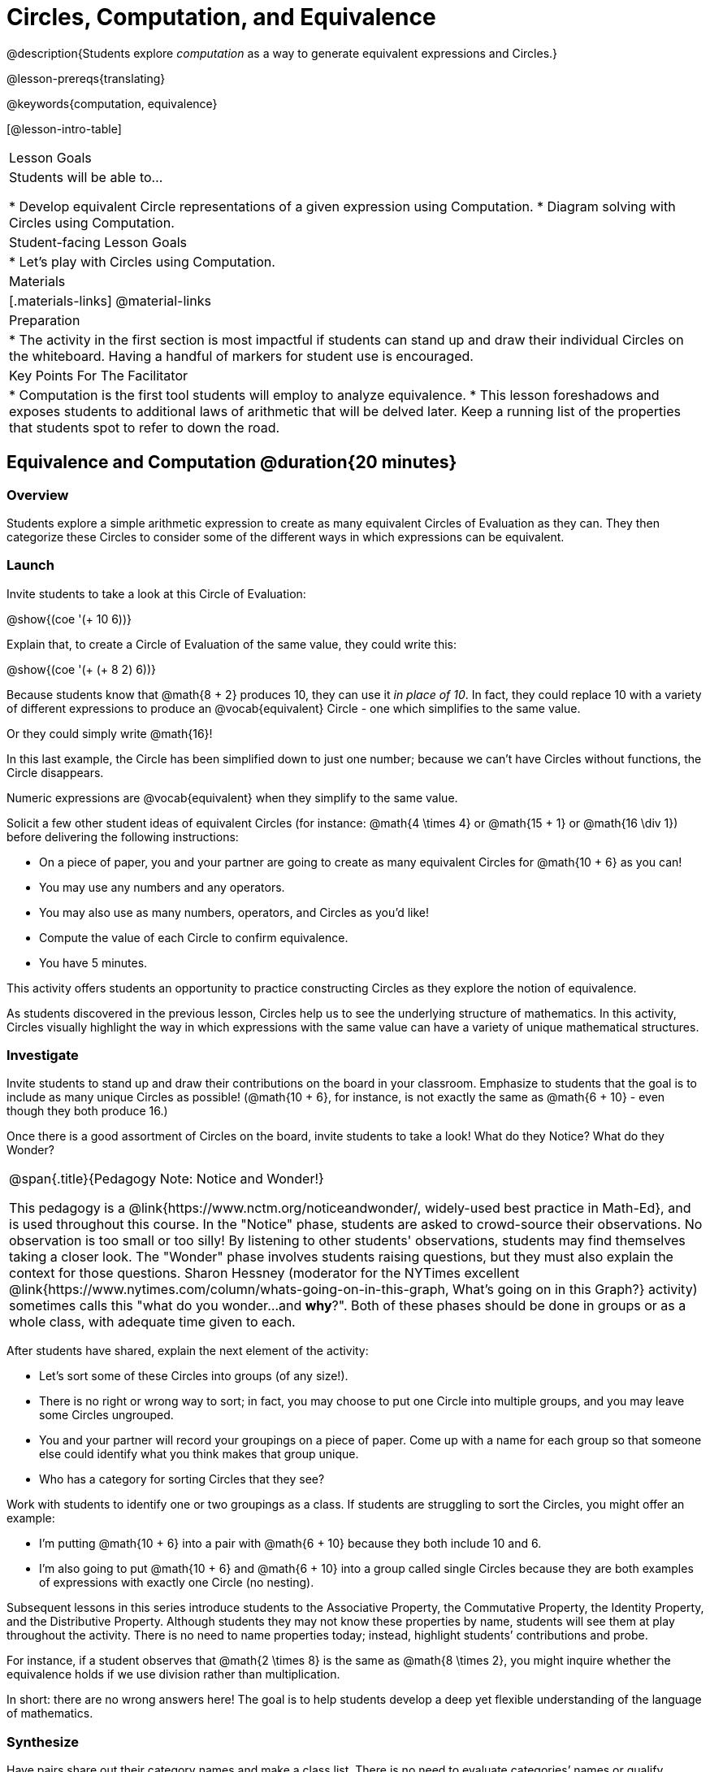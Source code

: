 = Circles, Computation, and Equivalence

@description{Students explore _computation_ as a way to generate equivalent expressions and Circles.}

@lesson-prereqs{translating}

@keywords{computation, equivalence}

[@lesson-intro-table]
|===

| Lesson Goals
| Students will be able to...

* Develop equivalent Circle representations of a given expression using Computation.
* Diagram solving with Circles using Computation.


| Student-facing Lesson Goals
|

* Let's play with Circles using Computation.


| Materials
|[.materials-links]
@material-links

| Preparation
|
* The activity in the first section is most impactful if students can stand up and draw their individual Circles on the whiteboard. Having a handful of markers for student use is encouraged.

| Key Points For The Facilitator
|
* Computation is the first tool students will employ to analyze equivalence.
* This lesson foreshadows and exposes students to additional laws of arithmetic that will be delved later. Keep a running list of the properties that students spot to refer to down the road.
|===

== Equivalence and Computation @duration{20 minutes}

=== Overview

Students explore a simple arithmetic expression to create as many equivalent Circles of Evaluation as they can. They then categorize these Circles to consider some of the different ways in which expressions can be equivalent.


=== Launch

Invite students to take a look at this Circle of Evaluation:

[.centered-image]
@show{(coe '(+ 10 6))}

Explain that, to create a Circle of Evaluation of the same value, they could write this:

[.centered-image]
@show{(coe '(+ (+ 8 2) 6))}

Because students know that @math{8 + 2} produces 10, they can use it _in place of 10_. In fact, they could replace 10 with a variety of different expressions to produce an @vocab{equivalent} Circle - one which simplifies to the same value.

Or they could simply write @math{16}!

In this last example, the Circle has been simplified down to just one number; because we can't have Circles without functions, the Circle disappears.

[.lesson-point]
Numeric expressions are @vocab{equivalent} when they simplify to the same value.

Solicit a few other student ideas of equivalent Circles (for instance: @math{4  \times 4} or @math{15 + 1} or @math{16 \div 1}) before delivering the following instructions:

[.lesson-instruction]
- On a piece of paper, you and your partner are going to create as many equivalent Circles for @math{10 + 6} as you can!
- You may use any numbers and any operators.
- You may also use as many numbers, operators, and Circles as you’d like!
- Compute the value of each Circle to confirm equivalence.
- You have 5 minutes.

This activity offers students an opportunity to practice constructing Circles as they explore the notion of equivalence.

As students discovered in the previous lesson, Circles help us to see the underlying structure of mathematics. In this activity, Circles visually highlight the way in which expressions with the same value can have a variety of unique mathematical structures.


=== Investigate

Invite students to stand up and draw their contributions on the board in your classroom. Emphasize to students that the goal is to include as many unique Circles as possible! (@math{10 + 6}, for instance, is not exactly the same as @math{6 + 10} - even though they both produce 16.)

Once there is a good assortment of Circles on the board, invite students to take a look! What do they Notice? What do they Wonder?

[.strategy-box, cols="1", grid="none", stripes="none"]
|===
|
@span{.title}{Pedagogy Note: Notice and Wonder!}

This pedagogy is a @link{https://www.nctm.org/noticeandwonder/, widely-used best practice in Math-Ed}, and is used throughout this course. In the "Notice" phase, students are asked to crowd-source their observations. No observation is too small or too silly! By listening to other students' observations, students may find themselves taking a closer look. The "Wonder" phase involves students raising questions, but they must also explain the context for those questions. Sharon Hessney (moderator for the NYTimes excellent @link{https://www.nytimes.com/column/whats-going-on-in-this-graph, What's going on in this Graph?} activity) sometimes calls this "what do you wonder...and *why*?". Both of these phases should be done in groups or as a whole class, with adequate time given to each.
|===

After students have shared, explain the next element of the activity:

[.lesson-instruction]
- Let’s sort some of these Circles into groups (of any size!).
- There is no right or wrong way to sort; in fact, you may choose to put one Circle into multiple groups, and you may leave some Circles ungrouped.
- You and your partner will record your groupings on a piece of paper. Come up with a name for each group so that someone else could identify what you think makes that group unique.
- Who has a category for sorting Circles that they see?

Work with students to identify one or two groupings as a class. If students are struggling to sort the Circles, you might offer an example:

- I'm putting @math{10 + 6} into a pair with @math{6 + 10} because they both include 10 and 6.

- I’m also going to put @math{10 + 6} and @math{6 + 10} into a group called single Circles because they are both examples of expressions with exactly one Circle (no nesting).

Subsequent lessons in this series introduce students to the Associative Property, the Commutative Property, the Identity Property, and the Distributive Property. Although students they may not know these properties by name, students will see them at play throughout the activity. There is no need to name properties today; instead, highlight students’ contributions and probe.

For instance, if a student observes that @math{2 \times 8} is the same as @math{8 \times 2}, you might inquire whether the equivalence holds if we use division rather than multiplication.

In short: there are no wrong answers here! The goal is to help students develop a deep yet flexible understanding of the language of mathematics.



=== Synthesize

Have pairs share out their category names and make a class list. There is no need to evaluate categories’ names or qualify students’ observations; rather, challenge students to identify and articulate the patterns they have observed to lay a foundation upon which to formalize the laws of arithmetic.


== Simplifying Circles @duration{20 minutes}

=== Overview
Students use Circles to simplify arithmetic expressions to a single value.

=== Launch

Because Circles of Evaluation help students visualize the structure of the math, they are a terrific solving tool. They create structure for students while simultaneously offering more flexibility than adhering to a strict sequential solving algorithm.

[.lesson-instruction]
--
Take a look at this example of @vocab{computation} as a tool for solving:

[.embedded, cols="^.^3,^.^1,^.^3,^.^1,^.^3", grid="none", stripes="none" frame="none"]
|===
| @show{(coe '(+ 3 (- 14 5)))} | &rarr; | @show{(coe '(+ 3 9))} | &rarr; | @math{12}
|===


- Why is the first Circle equivalent to the second Circle? The second Circle and the final result?
** _To get from the the first Circle to the next: @math{5} less than @math{14} becomes 9. To get from the second Circle to the final result, @math{3} increased by @math{9} is @math{12}._

Now take a look at this example:


[.embedded, cols="^.^3,^.^1,^.^3,^.^1,^.^3", grid="none", stripes="none" frame="none"]
|===
| @show{(coe '(+ (- 10 8) (* 3 6)))} | &rarr; | @show{(coe '(+ 2 18))} | &rarr; | @math{20}
|===

- Does the order in which we evaluate the two inner Circles (above) matter?  Why or why not?
** _No, the order does not matter! We could solve the Circle on the left first, or the Circle on the right. The Circles are independent of one another._

--


[.strategy-box, cols="1", grid="none", stripes="none"]
|===
|
@span{.title}{Pedagogy Note: A Flexible Order of Operations?}

__Think for a moment about a commonly heard statement in teaching the order of operations: “You work from left to right.” At another point in the curriculum, when working on properties of the operations, we say, “You can add numbers in any order” (commutative property). How can both of these statements be true? Preparing students to *do mathematics* means that they have an integrated understanding of rules and properties in mathematics.__

- From @link{https://thinking101canada.files.wordpress.com/2016/10/order-of-operations-the-myth-and-the-math.pdf, "Order of Operations: The Myth and the Math"}

To recap: *yes*, we are advocating for a flexible order of operations that relies on students' abilities to make sense the underlying structure of math!

|===

=== Investigate


[.lesson-instruction]
- Use what you’ve learned about Circles to complete @printable-exercise{circles-and-computation.adoc}.
- Did you fill in blanks in the Circles from left to right or right to left? Why?


=== Synthesize

How can you determine whether two Circles are equivalent or not?


== Are They Equivalent? @duration{20 minutes}

=== Overview

Students explore computation and equivalence through two different activities - "True or False?" and "Which One Doesn't Belong?"

=== Launch

Explain to students that they are about to learn to play two different games, which they will revisit periodically throughout this course. The first is "True or False?"

[.strategy-box, cols="1", grid="none", stripes="none"]
|===
|
@span{.title}{Pedagogy Note: Viewing the Equal Sign as Relational}
These activities are designed to help students develop a _relational view_ of the equal sign. Students often interpret the equal sign _operationally_, or they think of it as an instruction that means "now get the answer." Students with an operational view of the equal sign often solve solve 8 + 4 = ? + 5 incorrectly, as either 12 or 17.

Conversely, students who have a relational view of the equal sign recognize that a relationship exists between the numbers or expressions on either side of the equal sign. Decades of @link{https://link.springer.com/content/pdf/10.1007/BF02655897.pdf, "research"} suggest that students who interpret the equal sign to mean "the same as" are better positioned to think algebraically down the road.
|===

[.lesson-instruction]
- Let's play a round of @printable-exercise{true-or-false.adoc}
- Look at these two Circles (also the first problem on your worksheet).

[.embedded, cols="^.^3,^.^1,^.^3", grid="none", stripes="none" frame="none"]
|===
| @show{(coe '(/ 55 11))} @math{=}	@show{(coe '(/ 11 55))}
|===

- Use computation (or any other strategy) to determine if the statement of equivalence is true or false.
- Now complete the rest of @printable-exercise{true-or-false.adoc}

The Circles in this activity were designed to support students in practicing various strategies for adding. If students can recognize structure and avoid computation, that's fine too!

=== Investigate

The second game, "Which One Doesn't Belong," has students analyze four different Circles to determine which Circle is not equivalent. Model your thought process before inviting students to work.

[.lesson-instruction]
- Complete @printable-exercise{wodb.adoc}.

=== Synthesize
